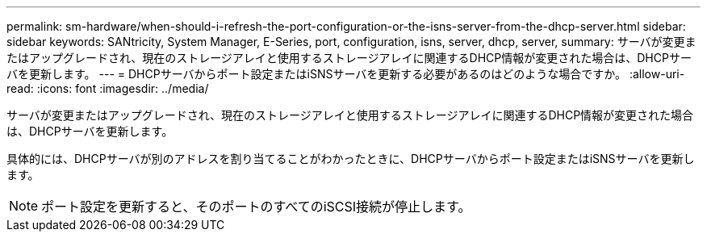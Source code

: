 ---
permalink: sm-hardware/when-should-i-refresh-the-port-configuration-or-the-isns-server-from-the-dhcp-server.html 
sidebar: sidebar 
keywords: SANtricity, System Manager, E-Series, port, configuration, isns, server, dhcp, server, 
summary: サーバが変更またはアップグレードされ、現在のストレージアレイと使用するストレージアレイに関連するDHCP情報が変更された場合は、DHCPサーバを更新します。 
---
= DHCPサーバからポート設定またはiSNSサーバを更新する必要があるのはどのような場合ですか。
:allow-uri-read: 
:icons: font
:imagesdir: ../media/


[role="lead"]
サーバが変更またはアップグレードされ、現在のストレージアレイと使用するストレージアレイに関連するDHCP情報が変更された場合は、DHCPサーバを更新します。

具体的には、DHCPサーバが別のアドレスを割り当てることがわかったときに、DHCPサーバからポート設定またはiSNSサーバを更新します。

[NOTE]
====
ポート設定を更新すると、そのポートのすべてのiSCSI接続が停止します。

====